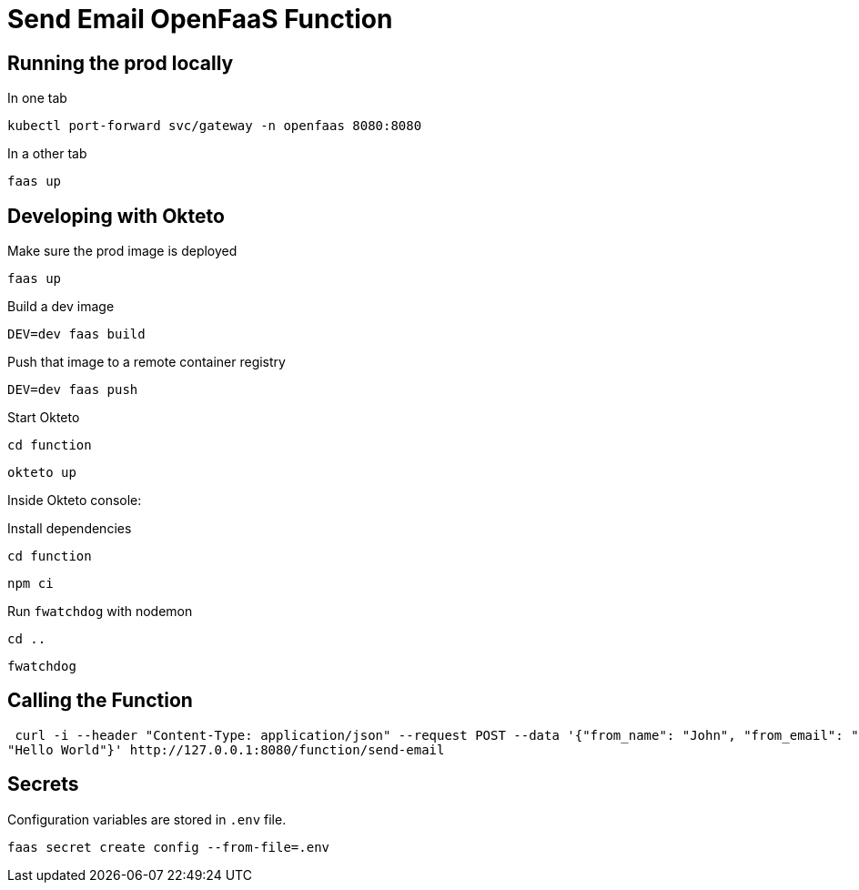 = Send Email OpenFaaS Function

== Running the prod locally

.In one tab
 kubectl port-forward svc/gateway -n openfaas 8080:8080

.In a other tab
 faas up


== Developing with Okteto

.Make sure the prod image is deployed
 faas up

.Build a dev image
 DEV=dev faas build

.Push that image to a remote container registry
 DEV=dev faas push

.Start Okteto
 cd function

 okteto up

Inside Okteto console:

.Install dependencies
 cd function

 npm ci

.Run `fwatchdog` with nodemon
 cd ..

 fwatchdog


== Calling the Function

 curl -i --header "Content-Type: application/json" --request POST --data '{"from_name": "John", "from_email": "john@live.com", "message":
"Hello World"}' http://127.0.0.1:8080/function/send-email


== Secrets

Configuration variables are stored in `.env` file.

 faas secret create config --from-file=.env